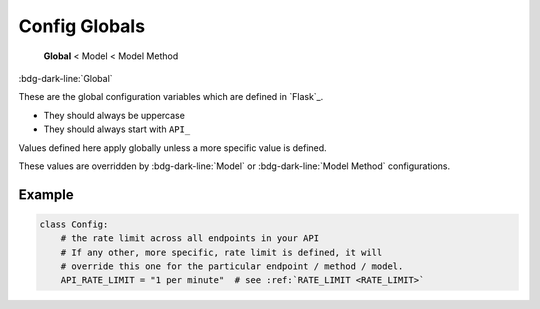 Config Globals
==============================

    **Global** < Model < Model Method

:bdg-dark-line:`Global`

These are the global configuration variables which are defined in `Flask`_.

-  They should always be uppercase
-  They should always start with ``API_``

Values defined here apply globally unless a more specific value is defined.

These values are overridden by :bdg-dark-line:`Model` or :bdg-dark-line:`Model Method` configurations.

Example
--------------

.. code:: python

    class Config:
        # the rate limit across all endpoints in your API
        # If any other, more specific, rate limit is defined, it will
        # override this one for the particular endpoint / method / model.
        API_RATE_LIMIT = "1 per minute"  # see :ref:`RATE_LIMIT <RATE_LIMIT>`
